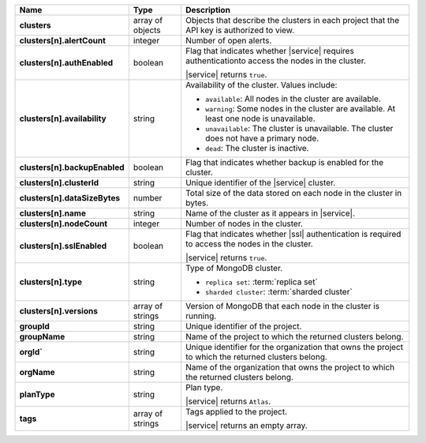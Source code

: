 .. list-table::
   :header-rows: 1
   :stub-columns: 1
   :widths: 20 14 66

   * - Name
     - Type
     - Description

   * - clusters
     - array of objects
     - Objects that describe the clusters in each project that the API
       key is authorized to view.

   * - clusters[n].alertCount
     - integer
     - Number of open alerts.

   * - clusters[n].authEnabled
     - boolean
     - Flag that indicates whether |service| requires authenticationto
       access the nodes in the cluster.

       |service| returns ``true``.

   * - clusters[n].availability
     - string
     -  Availability of the cluster. Values include:

        - ``available``: All nodes in the cluster are available.
        - ``warning``: Some nodes in the cluster are available. At
          least one node is unavailable.
        - ``unavailable``: The cluster is unavailable. The cluster
          does not have a primary node.
        - ``dead``: The cluster is inactive.

   * - clusters[n].backupEnabled
     - boolean
     - Flag that indicates whether backup is enabled for the cluster.

   * - clusters[n].clusterId
     - string
     - Unique identifier of the |service| cluster.

   * - clusters[n].dataSizeBytes
     - number
     - Total size of the data stored on each node in the cluster in
       bytes.

   * - clusters[n].name
     - string
     - Name of the cluster as it appears in |service|.

   * - clusters[n].nodeCount
     - integer
     - Number of nodes in the cluster.

   * - clusters[n].sslEnabled
     - boolean
     - Flag that indicates whether |ssl| authentication is required to
       access the nodes in the cluster.

       |service| returns ``true``.

   * - clusters[n].type
     - string
     - Type of MongoDB cluster.

       - ``replica set``: :term:`replica set`
       - ``sharded cluster``: :term:`sharded cluster`

   * - clusters[n].versions
     - array of strings
     - Version of MongoDB that each node in the cluster is running.

   * - groupId
     - string
     - Unique identifier of the project.

   * - groupName
     - string
     - Name of the project to which the returned clusters belong.

   * - orgId`
     - string
     - Unique identifier for the organization that owns the project to
       which the returned clusters belong.

   * - orgName
     - string
     - Name of the organization that owns the project to which the
       returned clusters belong.

   * - planType
     - string
     - Plan type.

       |service| returns ``Atlas``.

   * - tags
     - array of strings
     - Tags applied to the project.

       |service| returns an empty array.
